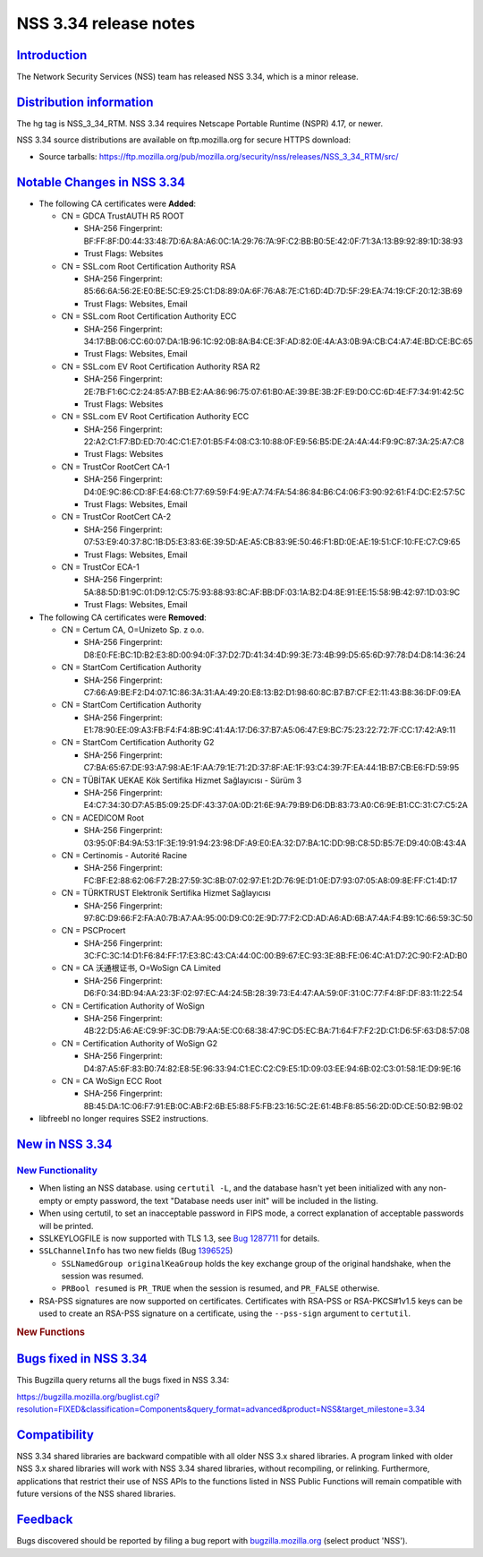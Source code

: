 .. _mozilla_projects_nss_nss_3_34_release_notes:

NSS 3.34 release notes
======================

`Introduction <#introduction>`__
--------------------------------

.. container::

   The Network Security Services (NSS) team has released NSS 3.34, which is a minor release.

.. _distribution_information:

`Distribution information <#distribution_information>`__
--------------------------------------------------------

.. container::

   The hg tag is NSS_3_34_RTM. NSS 3.34 requires Netscape Portable Runtime (NSPR) 4.17, or newer.

   NSS 3.34 source distributions are available on ftp.mozilla.org for secure HTTPS download:

   -  Source tarballs:
      https://ftp.mozilla.org/pub/mozilla.org/security/nss/releases/NSS_3_34_RTM/src/

.. _notable_changes_in_nss_3.34:

`Notable Changes in NSS 3.34 <#notable_changes_in_nss_3.34>`__
--------------------------------------------------------------

.. container::

   -  The following CA certificates were **Added**:

      -  CN = GDCA TrustAUTH R5 ROOT

         -  SHA-256 Fingerprint:
            BF:FF:8F:D0:44:33:48:7D:6A:8A:A6:0C:1A:29:76:7A:9F:C2:BB:B0:5E:42:0F:71:3A:13:B9:92:89:1D:38:93
         -  Trust Flags: Websites

      -  CN = SSL.com Root Certification Authority RSA

         -  SHA-256 Fingerprint:
            85:66:6A:56:2E:E0:BE:5C:E9:25:C1:D8:89:0A:6F:76:A8:7E:C1:6D:4D:7D:5F:29:EA:74:19:CF:20:12:3B:69
         -  Trust Flags: Websites, Email

      -  CN = SSL.com Root Certification Authority ECC

         -  SHA-256 Fingerprint:
            34:17:BB:06:CC:60:07:DA:1B:96:1C:92:0B:8A:B4:CE:3F:AD:82:0E:4A:A3:0B:9A:CB:C4:A7:4E:BD:CE:BC:65
         -  Trust Flags: Websites, Email

      -  CN = SSL.com EV Root Certification Authority RSA R2

         -  SHA-256 Fingerprint:
            2E:7B:F1:6C:C2:24:85:A7:BB:E2:AA:86:96:75:07:61:B0:AE:39:BE:3B:2F:E9:D0:CC:6D:4E:F7:34:91:42:5C
         -  Trust Flags: Websites

      -  CN = SSL.com EV Root Certification Authority ECC

         -  SHA-256 Fingerprint:
            22:A2:C1:F7:BD:ED:70:4C:C1:E7:01:B5:F4:08:C3:10:88:0F:E9:56:B5:DE:2A:4A:44:F9:9C:87:3A:25:A7:C8
         -  Trust Flags: Websites

      -  CN = TrustCor RootCert CA-1

         -  SHA-256 Fingerprint:
            D4:0E:9C:86:CD:8F:E4:68:C1:77:69:59:F4:9E:A7:74:FA:54:86:84:B6:C4:06:F3:90:92:61:F4:DC:E2:57:5C
         -  Trust Flags: Websites, Email

      -  CN = TrustCor RootCert CA-2

         -  SHA-256 Fingerprint:
            07:53:E9:40:37:8C:1B:D5:E3:83:6E:39:5D:AE:A5:CB:83:9E:50:46:F1:BD:0E:AE:19:51:CF:10:FE:C7:C9:65
         -  Trust Flags: Websites, Email

      -  CN = TrustCor ECA-1

         -  SHA-256 Fingerprint:
            5A:88:5D:B1:9C:01:D9:12:C5:75:93:88:93:8C:AF:BB:DF:03:1A:B2:D4:8E:91:EE:15:58:9B:42:97:1D:03:9C
         -  Trust Flags: Websites, Email

   -  The following CA certificates were **Removed**:

      -  CN = Certum CA, O=Unizeto Sp. z o.o.

         -  SHA-256 Fingerprint:
            D8:E0:FE:BC:1D:B2:E3:8D:00:94:0F:37:D2:7D:41:34:4D:99:3E:73:4B:99:D5:65:6D:97:78:D4:D8:14:36:24

      -  CN = StartCom Certification Authority

         -  SHA-256 Fingerprint:
            C7:66:A9:BE:F2:D4:07:1C:86:3A:31:AA:49:20:E8:13:B2:D1:98:60:8C:B7:B7:CF:E2:11:43:B8:36:DF:09:EA

      -  CN = StartCom Certification Authority

         -  SHA-256 Fingerprint:
            E1:78:90:EE:09:A3:FB:F4:F4:8B:9C:41:4A:17:D6:37:B7:A5:06:47:E9:BC:75:23:22:72:7F:CC:17:42:A9:11

      -  CN = StartCom Certification Authority G2

         -  SHA-256 Fingerprint:
            C7:BA:65:67:DE:93:A7:98:AE:1F:AA:79:1E:71:2D:37:8F:AE:1F:93:C4:39:7F:EA:44:1B:B7:CB:E6:FD:59:95

      -  CN = TÜBİTAK UEKAE Kök Sertifika Hizmet Sağlayıcısı - Sürüm 3

         -  SHA-256 Fingerprint:
            E4:C7:34:30:D7:A5:B5:09:25:DF:43:37:0A:0D:21:6E:9A:79:B9:D6:DB:83:73:A0:C6:9E:B1:CC:31:C7:C5:2A

      -  CN = ACEDICOM Root

         -  SHA-256 Fingerprint:
            03:95:0F:B4:9A:53:1F:3E:19:91:94:23:98:DF:A9:E0:EA:32:D7:BA:1C:DD:9B:C8:5D:B5:7E:D9:40:0B:43:4A

      -  CN = Certinomis - Autorité Racine

         -  SHA-256 Fingerprint:
            FC:BF:E2:88:62:06:F7:2B:27:59:3C:8B:07:02:97:E1:2D:76:9E:D1:0E:D7:93:07:05:A8:09:8E:FF:C1:4D:17

      -  CN = TÜRKTRUST Elektronik Sertifika Hizmet Sağlayıcısı

         -  SHA-256 Fingerprint:
            97:8C:D9:66:F2:FA:A0:7B:A7:AA:95:00:D9:C0:2E:9D:77:F2:CD:AD:A6:AD:6B:A7:4A:F4:B9:1C:66:59:3C:50

      -  CN = PSCProcert

         -  SHA-256 Fingerprint:
            3C:FC:3C:14:D1:F6:84:FF:17:E3:8C:43:CA:44:0C:00:B9:67:EC:93:3E:8B:FE:06:4C:A1:D7:2C:90:F2:AD:B0

      -  CN = CA 沃通根证书, O=WoSign CA Limited

         -  SHA-256 Fingerprint:
            D6:F0:34:BD:94:AA:23:3F:02:97:EC:A4:24:5B:28:39:73:E4:47:AA:59:0F:31:0C:77:F4:8F:DF:83:11:22:54

      -  CN = Certification Authority of WoSign

         -  SHA-256 Fingerprint:
            4B:22:D5:A6:AE:C9:9F:3C:DB:79:AA:5E:C0:68:38:47:9C:D5:EC:BA:71:64:F7:F2:2D:C1:D6:5F:63:D8:57:08

      -  CN = Certification Authority of WoSign G2

         -  SHA-256 Fingerprint:
            D4:87:A5:6F:83:B0:74:82:E8:5E:96:33:94:C1:EC:C2:C9:E5:1D:09:03:EE:94:6B:02:C3:01:58:1E:D9:9E:16

      -  CN = CA WoSign ECC Root

         -  SHA-256 Fingerprint:
            8B:45:DA:1C:06:F7:91:EB:0C:AB:F2:6B:E5:88:F5:FB:23:16:5C:2E:61:4B:F8:85:56:2D:0D:CE:50:B2:9B:02

   -  libfreebl no longer requires SSE2 instructions.

.. _new_in_nss_3.34:

`New in NSS 3.34 <#new_in_nss_3.34>`__
--------------------------------------

.. _new_functionality:

`New Functionality <#new_functionality>`__
~~~~~~~~~~~~~~~~~~~~~~~~~~~~~~~~~~~~~~~~~~

.. container::

   -  When listing an NSS database. using ``certutil -L``, and the database hasn't yet been
      initialized with any non-empty or empty password, the text "Database needs user init" will be
      included in the listing.
   -  When using certutil, to set an inacceptable password in FIPS mode, a correct explanation of
      acceptable passwords will be printed.
   -  SSLKEYLOGFILE is now supported with TLS 1.3, see `Bug
      1287711 <https://bugzilla.mozilla.org/show_bug.cgi?id=1287711>`__ for details.
   -  ``SSLChannelInfo`` has two new fields (Bug
      `1396525 <https://bugzilla.mozilla.org/show_bug.cgi?id=1396525>`__)

      -  ``SSLNamedGroup originalKeaGroup`` holds the key exchange group of the original handshake,
         when the session was resumed.
      -  ``PRBool resumed`` is ``PR_TRUE`` when the session is resumed, and ``PR_FALSE`` otherwise.

   -  RSA-PSS signatures are now supported on certificates.  Certificates with RSA-PSS or
      RSA-PKCS#1v1.5 keys can be used to create an RSA-PSS signature on a certificate, using the
      ``--pss-sign`` argument to ``certutil``.

   .. rubric:: New Functions
      :name: new_functions

.. _bugs_fixed_in_nss_3.34:

`Bugs fixed in NSS 3.34 <#bugs_fixed_in_nss_3.34>`__
----------------------------------------------------

.. container::

   This Bugzilla query returns all the bugs fixed in NSS 3.34:

   https://bugzilla.mozilla.org/buglist.cgi?resolution=FIXED&classification=Components&query_format=advanced&product=NSS&target_milestone=3.34

`Compatibility <#compatibility>`__
----------------------------------

.. container::

   NSS 3.34 shared libraries are backward compatible with all older NSS 3.x shared libraries. A
   program linked with older NSS 3.x shared libraries will work with NSS 3.34 shared libraries,
   without recompiling, or relinking. Furthermore, applications that restrict their use of NSS APIs
   to the functions listed in NSS Public Functions will remain compatible with future versions of
   the NSS shared libraries.

`Feedback <#feedback>`__
------------------------

.. container::

   Bugs discovered should be reported by filing a bug report with
   `bugzilla.mozilla.org <https://bugzilla.mozilla.org/enter_bug.cgi?product=NSS>`__ (select product
   'NSS').
